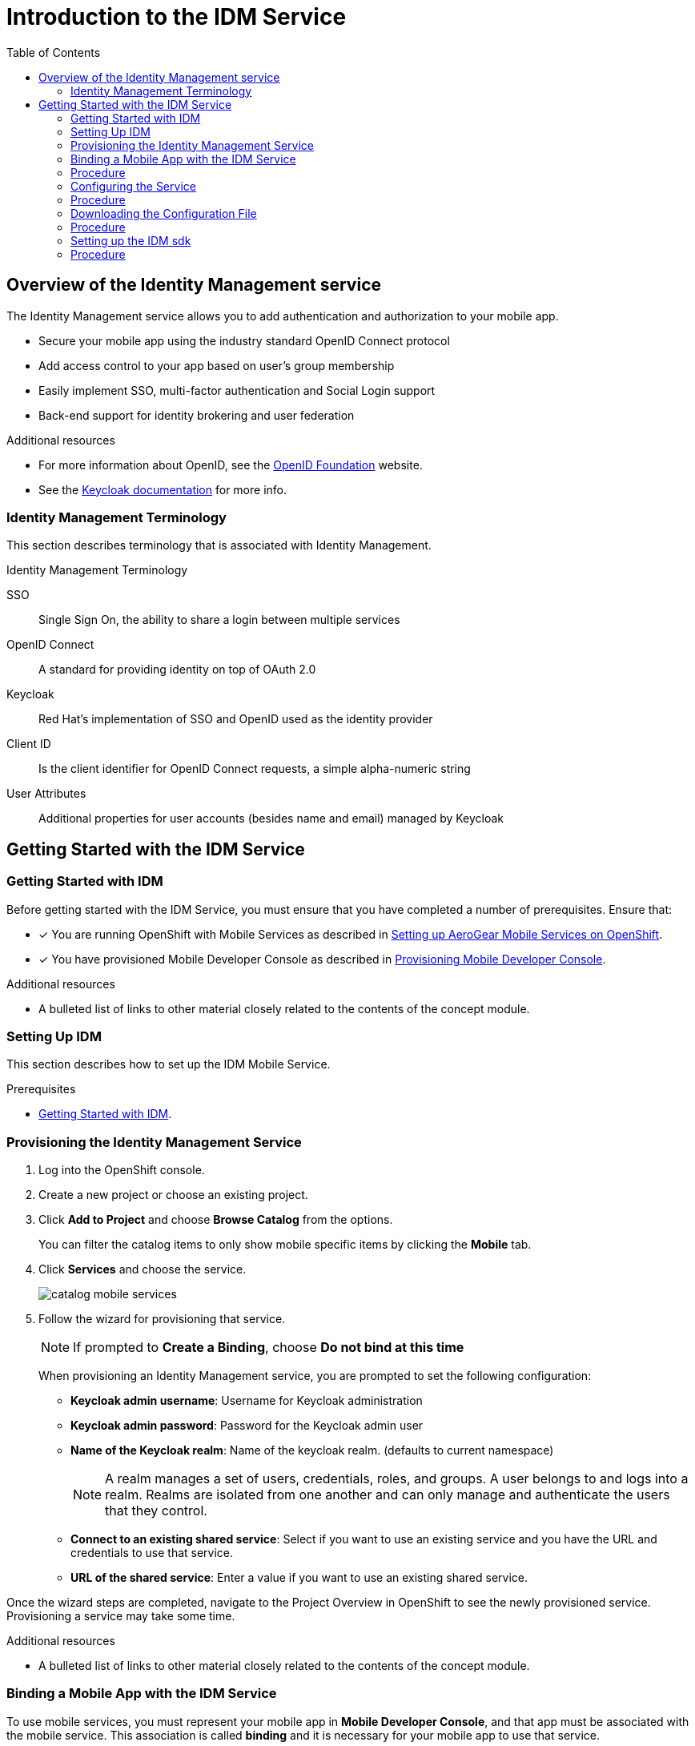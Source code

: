 // start {partialsdir}/attributes.adoc[]
:org-name: AeroGear

:product-name: Mobile Services

:release-number: 1.0.0
:xamarin-sdk-release-number: 2.0.1
:ios-sdk-release-number: 2.0.0
:android-sdk-release-number: 2.0.0

:service-name:

:mobile-client: Mobile App
:mobile-client-openshift: Mobile Client in your OpenShift project
:mobile-cli: Mobile CLI

// Metrics Service
:metrics-service: Mobile Metrics
:grafana-ui: Grafana
:prometheus-ui: Prometheus

// IDM Service
:keycloak-service: Identity Management
:keycloak-ui: Keycloak Admin UI
:keycloak-dashboard: Auth Dashboard
:idm-name: Keycloak

// Push Service

:unifiedpush-service: Push Notifications
:push-ui: Unified Push Admin UI
:push-notification: push notification

// Build Service
:mobile-ci-cd-service: Mobile CI/CD
:mobilecicd-ui: Jenkins UI

// Device Security
:device-security-service: Device Security

// Sync Service
:sync-service: Data Sync
:data-sync-version: 0.1.0

:SDK: AeroGear SDK
:ios-sdk: AeroGear SDK for iOS
:android-sdk: AeroGear SDK for Android
:js-sdk: AeroGear SDK for Cordova
:xamarin-sdk: AeroGear SDK for Xamarin

:mobile-developer-console: Mobile Developer Console
// end {partialsdir}/attributes.adoc[]

:toc:

[[idm-service-intro]]
= Introduction to the IDM Service
:leveloffset: +1

// Module included in the following assemblies:
//
// <List assemblies here, each on a new line>

// Base the file name and the ID on the module title. For example:
// * file name: my-concept-module-a.adoc
// * ID: [id='my-concept-module-a']
// * Title: = My concept module A

// The ID is used as an anchor for linking to the module. Avoid changing it after the module has been published to ensure existing links are not broken.
:context: overview-of-the-service
[id='concept-explanation-{context}']
// The `context` attribute enables module reuse. Every module's ID includes {context}, which ensures that the module has a unique ID even if it is reused multiple times in a guide.
= Overview of the {keycloak-service} service
//In the title of concept modules, include nouns or noun phrases that are used in the body text. This helps readers and search engines find the information quickly.
//Do not start the title of concept modules with a verb. See also _Wording of headings_ in _The IBM Style Guide_.

The {keycloak-service} service allows you to add authentication and authorization to your mobile app.

* Secure your mobile app using the industry standard OpenID Connect protocol
* Add access control to your app based on user’s group membership
* Easily implement SSO, multi-factor authentication and Social Login support
* Back-end support for identity brokering and user federation

.Additional resources

* For more information about OpenID, see the link:https://openid.net/[OpenID Foundation, window="_blank"] website.
* See the link:https://www.keycloak.org/documentation.html[Keycloak documentation, window="_blank"] for more info.

:leveloffset: 1
:leveloffset: +1

// Module included in the following assemblies:
//
// <List assemblies here, each on a new line>

// Base the file name and the ID on the module title. For example:
// * file name: my-reference-a.adoc
// * ID: [id='my-reference-a']
// * Title: = My reference A

// The ID is used as an anchor for linking to the module. Avoid changing it after the module has been published to ensure existing links are not broken.
:context: identity-management-terminology
[id='reference-material-{context}']
// The `context` attribute enables module reuse. Every module's ID includes {context}, which ensures that the module has a unique ID even if it is reused multiple times in a guide.
= Identity Management Terminology
//In the title of a reference module, include nouns that are used in the body text. For example, "Keyboard shortcuts for ___" or "Command options for ___." This helps readers and search engines find the information quickly.

This section describes terminology that is associated with Identity Management.

.Identity Management Terminology
SSO:: Single Sign On, the ability to share a login between multiple services

OpenID Connect:: A standard for providing identity on top of OAuth 2.0

Keycloak:: Red Hat’s implementation of SSO and OpenID used as the identity provider

Client ID:: Is the client identifier for OpenID Connect requests, a simple alpha-numeric string

User Attributes:: Additional properties for user accounts (besides name and email) managed by Keycloak

:leveloffset: 1

[[getting-started-with-the-idm-service]]
= Getting Started with the IDM Service
:leveloffset: +1

// Module included in the following assemblies:
//
// <List assemblies here, each on a new line>

// Base the file name and the ID on the module title. For example:
// * file name: my-concept-module-a.adoc
// * ID: [id='my-concept-module-a']
// * Title: = My concept module A

// The ID is used as an anchor for linking to the module. Avoid changing it after the module has been published to ensure existing links are not broken.
:context: getting-started-with-idm
[id='concept-explanation-{context}']
// The `context` attribute enables module reuse. Every module's ID includes {context}, which ensures that the module has a unique ID even if it is reused multiple times in a guide.
= Getting Started with IDM
//In the title of concept modules, include nouns or noun phrases that are used in the body text. This helps readers and search engines find the information quickly.
//Do not start the title of concept modules with a verb. See also _Wording of headings_ in _The IBM Style Guide_.

Before getting started with the IDM Service, you must ensure that you have completed a number of prerequisites. Ensure that:

* [x] You are running OpenShift with {product-name} as described in xref:getting-started.adoc[Setting up AeroGear {product-name} on OpenShift].
* [x] You have provisioned Mobile Developer Console as described in xref:getting-started.adoc[Provisioning Mobile Developer Console].

.Additional resources

* A bulleted list of links to other material closely related to the contents of the concept module.

:leveloffset: 1
:leveloffset: +1

// Module included in the following assemblies:
//
// <List assemblies here, each on a new line>

// Base the file name and the ID on the module title. For example:
// * file name: doing-procedure-a.adoc
// * ID: [id='doing-procedure-a']
// * Title: = Doing procedure A

// The ID is used as an anchor for linking to the module. Avoid changing it after the module has been published to ensure existing links are not broken.
:context: setting-up-idm
[id='doing-one-procedure-{context}']
// The `context` attribute enables module reuse. Every module's ID includes {context}, which ensures that the module has a unique ID even if it is reused multiple times in a guide.
= Setting Up IDM
// Start the title of a procedure module with a verb, such as Creating or Create. See also _Wording of headings_ in _The IBM Style Guide_.

This section describes how to set up the IDM Mobile Service.

.Prerequisites

* xref:concept-explanation-getting-started-with-idm[Getting Started with IDM].

= Provisioning the {keycloak-service} Service

. Log into the OpenShift console.
. Create a new project or choose an existing project.
. Click *Add to Project* and choose *Browse Catalog* from the options.
+
You can filter the catalog items to only show mobile specific items by clicking the *Mobile* tab.
. Click *Services* and choose the {service-name} service.
+
image::catalog-mobile-services.png[]

. Follow the wizard for provisioning that service.
+
NOTE: If prompted to *Create a Binding*, choose *Do not bind at this time*
+
When provisioning an {keycloak-service} service, you are prompted to set the following configuration:
+
* *Keycloak admin username*: Username for Keycloak administration
+
* *Keycloak admin password*: Password for the Keycloak admin user
+
* *Name of the Keycloak realm*: Name of the keycloak realm. (defaults to current namespace)
+
NOTE: A realm manages a set of users, credentials, roles, and groups. A user belongs to and logs into a realm. Realms are isolated from one another and can only manage and authenticate the users that they control.
+
* *Connect to an existing shared service*: Select if you want to use an existing service and you have the URL and credentials to use that service.
+
* *URL of the shared service*: Enter a value if you want to use an existing shared service.

Once the wizard steps are completed, navigate to the Project Overview in OpenShift to see the newly provisioned service.
Provisioning a service may take some time.

.Additional resources

* A bulleted list of links to other material closely related to the contents of the concept module.

:leveloffset: 1
:leveloffset: +1

// Module included in the following assemblies:
//
// <List assemblies here, each on a new line>

// Base the file name and the ID on the module title. For example:
// * file name: doing-procedure-a.adoc
// * ID: [id='doing-procedure-a']
// * Title: = Doing procedure A

// The ID is used as an anchor for linking to the module. Avoid changing it after the module has been published to ensure existing links are not broken.
:context: binding-an-app-to-a-service
[id='doing-one-procedure-{context}']
// The `context` attribute enables module reuse. Every module's ID includes {context}, which ensures that the module has a unique ID even if it is reused multiple times in a guide.
= Binding a {mobile-client} with the IDM Service

To use mobile services, you must represent your mobile app in *Mobile Developer Console*, and that app must be associated with the mobile service.
This association is called *binding* and it is necessary for your mobile app to use that service.

This section describes how to set up the IDM Mobile Service.

.Prerequisites

* xref:concept-explanation-getting-started-with-idm[Getting Started with IDM].

= Procedure

To bind a {mobile-client} with a mobile service:

. Launch {mobile-developer-console}

. Click on the {mobile-client} on the Overview screen

. Navigate to *Mobile Services* tab.
+
image::mobile-clients-services-all-unbound.png[]

+
NOTE: It is possible to bind a {mobile-client} with a mobile service in the OpenShift console, however such bindings are not valid for the purposes of this procedure.

. Press *Bind to App* in the {service-name}
. Fill out the binding parameters required by the {service-name} Service.

+
image::mobile-clients-services-idm-parameters.png[]
NOTE: Use `Public` when binding a {mobile-client} to a {service-name}. When binding mobile services to each other, use `Bearer`.

The {service-name} service will now be expandable, details about the service can be viewed.

image::mobile-clients-services-all-idm-provisioned.png[]

.Additional resources

* A bulleted list of links to other material closely related to the contents of the concept module.

:leveloffset: 1
:leveloffset: +1

// Module included in the following assemblies:
//
// <List assemblies here, each on a new line>

// Base the file name and the ID on the module title. For example:
// * file name: doing-procedure-a.adoc
// * ID: [id='doing-procedure-a']
// * Title: = Doing procedure A

// The ID is used as an anchor for linking to the module. Avoid changing it after the module has been published to ensure existing links are not broken.
:context: configuring-the-service
[id='doing-one-procedure-{context}']
// The `context` attribute enables module reuse. Every module's ID includes {context}, which ensures that the module has a unique ID even if it is reused multiple times in a guide.
= Configuring the Service

This section guides you through configuring the schema of the redirect url and web origin for a client in {idm-name}.
This is required to enable OpenID authentication.
For an explanation of these terms, see link:https://www.keycloak.org/documentation.html[Keycloak Documentation].

.Prerequisites

* xref:concept-explanation-getting-started-with-idm[Getting Started with IDM].

= Procedure

. Choose the schema of a redirect url
+
[tabs]
====
Cordova::
+
--
Redirect url is `\http://localhost/\*`, without `:/callback`. Web Origin is `\http://localhost/*`.
--
====
+
. Log into the OpenShift console and navigate to the Project Overview.

. Navigate to the {mobile-client} screen.

. Select the Mobile Services tab.

. If a binding to the {keycloak-service} service is in progress, a spinning icon is displayed to the right of the {keycloak-service} entry. Wait for the binding process to complete.

. If the _Keycloak Realm URL_ URL is not visible, expand the Identity Management Service by clicking the > icon.

. Click on the *Keycloak Realm URL* link to open the Keycloak Administration Console.

. Log in to the Administration console using the credentials you specified when xref:#provisioning[Provisioning] the service (defaults to admin:admin).

. Select `Clients` from the left navigation menu.

. Select your client from the list of clients. The name of your client is derived from the name of the {mobile-client}, the name of the mobile development platform and the client type, for example `myapp-android-public`.

. Add `<schema>:/callback` as an additional entry to `Valid Redirect URIs`. See xref:choose-schema[] to determine the value for `<schema>`.

. Add `<schema>` as an additional entry to `Web Origins`.  See xref:choose-schema[] to determine the value for `<schema>`.

. Save your changes.

. Create a new user account as described in link:https://www.keycloak.org/docs/3.3/server_admin/topics/users/create-user.html[Creating a New User].

. Set up credentials for the new user as described in link:https://www.keycloak.org/docs/3.3/server_admin/topics/users/credentials.html[User Credentials].

.Additional resources

* A bulleted list of links to other material closely related to the contents of the concept module.

:leveloffset: 1
:leveloffset: +1

// Module included in the following assemblies:
//
// <List assemblies here, each on a new line>

// Base the file name and the ID on the module title. For example:
// * file name: doing-procedure-a.adoc
// * ID: [id='doing-procedure-a']
// * Title: = Doing procedure A

// The ID is used as an anchor for linking to the module. Avoid changing it after the module has been published to ensure existing links are not broken.
:context: downloading-configuration-file
[id='doing-one-procedure-{context}']
// The `context` attribute enables module reuse. Every module's ID includes {context}, which ensures that the module has a unique ID even if it is reused multiple times in a guide.
= Downloading the Configuration File

This section describes how to download the configuration file.

.Prerequisites

* xref:concept-explanation-getting-started-with-idm[Getting Started with IDM].

= Procedure

. Open your {mobile-client} in Mobile Developer Console.
. Copy the `mobile-services.json` configuration to your clipboard.
. Save the contents of the clipboard to a new file called `mobile-services.json`.
+
NOTE: The mobile-services.json file is the link between your provisioned services on OpenShift and the mobile app you are developing. This file provides all required configuration to initialise the various SDKs and get them hooked up/connected to the back-end services.
. Follow the platform-specific instructions:

[role="primary"]
.Android
****
Move mobile-services.json to the following location in your application project:

`app/src/main/assets/mobile-services.json`
****

[role="secondary"]
.iOS
****
Move mobile-services.json to the following location in your application project:

`<app directory>/mobile-services.json`

NOTE: Ensure that `mobile-services.json` is a member of the project in the Xcode Project Navigator.
****

[role="secondary"]
.Cordova
****
Move mobile-services.json to the following location in your application project:

`src/mobile-services.json`
****

[role="secondary"]
.Xamarin
****

Move mobile-services.json to the following location in your application project:

`Resources/mobile-services.json`
****

.Additional resources

* A bulleted list of links to other material closely related to the contents of the concept module.

:leveloffset: 1
:leveloffset: +1

// Module included in the following assemblies:
//
// <List assemblies here, each on a new line>

// Base the file name and the ID on the module title. For example:
// * file name: doing-procedure-a.adoc
// * ID: [id='doing-procedure-a']
// * Title: = Doing procedure A

// The ID is used as an anchor for linking to the module. Avoid changing it after the module has been published to ensure existing links are not broken.
:context: setting-up-the-idm-sdk
[id='doing-one-procedure-{context}']
// The `context` attribute enables module reuse. Every module's ID includes {context}, which ensures that the module has a unique ID even if it is reused multiple times in a guide.
= Setting up the IDM sdk

This section helps you to set up the {keycloak-service} service SDK in your App.
It describes how to set up and initialize the IDM sdk.

.Prerequisites

* xref:concept-explanation-getting-started-with-idm[Getting Started with IDM].

= Procedure

1. Import the libraries

[role="primary"]
.Android
****
. Add the following dependency in your app's *build.gradle*:
+
[source,groovy,subs="attributes"]
----
dependencies {
    implementation "org.aerogear:android-auth:{release-number}"
}
----
. To prevent build errors, add the following in your app's *build.gradle*:
[source,groovy,subs="attributes"]
+
----
compileOptions {
    sourceCompatibility 1.8
    targetCompatibility 1.8
}
----
****

[role="secondary"]
.iOS
****
. Add the dependency to your *Podfile*:
+
[source,ruby,subs="attributes"]
----
target '[TARGET NAME]' do
    pod 'AGSAuth', '{release-number}'
end
----

. Update the dependencies:
+
[source,bash]
----
$ pod install
----

. Import and instantiate `AGSAuth` to start using the SDK:
+
[source,swift]
----
import AGSAuth

auth = AGSAuth()
----
****

[role="secondary"]
.Cordova
****
Install the link:https://www.npmjs.com/package/@aerogear/auth[AeroGear Auth] package from link:https://www.npmjs.com/[NPM, window="_blank"]:
[source,bash]
----
$ npm install @aerogear/auth
----
****

[role="secondary"]
.Xamarin
****
. Install link:https://docs.microsoft.com/en-us/nuget/install-nuget-client-tools[NuGet, window="_blank"].

. Install the link:https://www.nuget.org/packages/AeroGear.Mobile.Core[AeroGear Core, window="_blank"] package:
+
[source,bash,subs="attributes"]
----
dotnet add package AeroGear.Mobile.Core --version {release-number}
----

. For Android run:
+
[source,bash,subs="attributes"]
----
dotnet add package AeroGear.Mobile.Core.Platform.Android --version {release-number}
dotnet add package AeroGear.Mobile.Auth.Platform.Android --version {release-number}
----

. For iOS run:
+
[source,bash,subs="attributes"]
----
dotnet add package AeroGear.Mobile.Core.Platform.iOS --version {release-number}
dotnet add package AeroGear.Mobile.Auth.Platform.iOS --version {release-number}
----
****

2. Initialize the SDK

[role="primary"]
.Android
****

. Specify the redirect URL. It is recommended to use the package name of your app.
+
----
AuthServiceConfiguration authServiceConfig = new AuthServiceConfiguration
    .AuthConfigurationBuilder()
    .withRedirectUri("org.aerogear.mobile.example:/callback")
    .build();
----

. Create the auth service:
+
[source,java]
----
AuthService authService = new AuthService(authServiceConfig);
----
****

[role="secondary"]
.iOS
****
Set your custom configuration to the auth service instance, making sure the redirect URL matches the App's Bundle Id.

[source,swift]
----
// create the authentication config
let authenticationConfig = AuthenticationConfig(redirectURL: "org.aerogear.mobile.example:/callback")
try! AgsAuth.instance.configure(authConfig: authenticationConfig, useExternalUserAgent: false)
----
****

[role="secondary"]
.Cordova
****

Import and initialize Auth:

[source,javascript]
----
const Auth = require('@aerogear/auth').Auth;

const authService = new Auth();
const initOptions = { onLoad: "login-required" };

authService.init(initOptions)
    .then(() => {
        // successful init & authentication
    })
    .catch((err) => {
        // initialization error
    });
----

You can pass `login-required` or `check-sso` to the init function. `login-required` will authenticate the client if the user is logged in to Keycloak or display the login page if not. `check-sso` will only authenticate the client if the user is already logged in. If the user is not logged in the browser will be redirected back to the application and remain unauthenticated. By default, the `check-sso` option is used.

NOTE: Initialization will also perform authentication

****

[role="secondary"]
.Xamarin
****

. Create an link:https://developer.android.com/guide/topics/manifest/manifest-intro#ifs[intent filter, window="_blank"] for the `net.openid.appauth.RedirectUriReceiverActivity` activity. This step is required for Xamarin Android and allows the login browser to redirect back to your App. Add this to your `AndroidManifest.xml`:
+
[source,xml]
----
<activity android:name="net.openid.appauth.RedirectUriReceiverActivity" android:exported="true"  android:icon="@mipmap/ic_launcher" android:roundIcon="@mipmap/ic_launcher_round">
    <intent-filter>
        <action android:name="android.intent.action.VIEW" />
        <category android:name="android.intent.category.DEFAULT" />
        <category android:name="android.intent.category.BROWSABLE" />
        <data android:scheme="org.aerogear.mobile.example" />
    </intent-filter>
</activity>
----

. Initialize the Auth module
.. For an Android app (MainActivity.cs):
+
[source,csharp]
----
var app = new App();
MobileCoreAndroid.Init(app.GetType().Assembly,ApplicationContext);
var authService = AuthService.InitializeService();
var authConfig = AuthenticationConfig.Builder.RedirectUri("org.aerogear.mobile.example:/callback").Build();
authService.Configure(authConfig);
----
+
NOTE: For Android an link:https://developer.android.com/guide/topics/manifest/manifest-intro#ifs[Intent filter, window="_blank"] should be configured with the callback URL specified in AuthenticateOptions in the App's AndroidManifest.xml. See the link:https://github.com/aerogear/xamarin-showcase-template/blob/master/Example.Android/Properties/AndroidManifest.xml[example app, window="_blank"].

.. For an iOS app (FinishedLaunching method of AppDelegate.cs):
+
[source,swift]
----
var app = new App();
MobileCore core = MobileCoreIOS.Init(app.GetType().Assembly);
var authService = AuthService.InitializeService();
var authConfig = AuthenticationConfig.Builder.RedirectUri("org.aerogear.mobile.example:/callback").Build();
authService.Configure(authConfig);
----

. To use self-signed certificates with Xamarin Android:
.. Create a file at `Resources/xml/network_security_config.xml` with the following code:
+
[source,xml]
----
<network-security-config>
  <base-config>
    <trust-anchors>
      <certificates src="user"/>
      <certificates src="system"/>
    </trust-anchors>
  </base-config>
</network-security-config>
----
.. Add the following value to the `<application>` tag in `AndroidManifest.xml`:
+
[source,xml]
----
android:networkSecurityConfig="@xml/network_security_config"
----
****

.Additional resources

* A bulleted list of links to other material closely related to the contents of the concept module.

:leveloffset: 1
